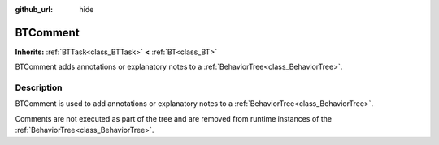 :github_url: hide

.. DO NOT EDIT THIS FILE!!!
.. Generated automatically from Godot engine sources.
.. Generator: https://github.com/godotengine/godot/tree/4.3/doc/tools/make_rst.py.
.. XML source: https://github.com/godotengine/godot/tree/4.3/modules/limboai/doc_classes/BTComment.xml.

.. _class_BTComment:

BTComment
=========

**Inherits:** :ref:`BTTask<class_BTTask>` **<** :ref:`BT<class_BT>`

BTComment adds annotations or explanatory notes to a :ref:`BehaviorTree<class_BehaviorTree>`.

.. rst-class:: classref-introduction-group

Description
-----------

BTComment is used to add annotations or explanatory notes to a :ref:`BehaviorTree<class_BehaviorTree>`.

Comments are not executed as part of the tree and are removed from runtime instances of the :ref:`BehaviorTree<class_BehaviorTree>`.

.. |virtual| replace:: :abbr:`virtual (This method should typically be overridden by the user to have any effect.)`
.. |const| replace:: :abbr:`const (This method has no side effects. It doesn't modify any of the instance's member variables.)`
.. |vararg| replace:: :abbr:`vararg (This method accepts any number of arguments after the ones described here.)`
.. |constructor| replace:: :abbr:`constructor (This method is used to construct a type.)`
.. |static| replace:: :abbr:`static (This method doesn't need an instance to be called, so it can be called directly using the class name.)`
.. |operator| replace:: :abbr:`operator (This method describes a valid operator to use with this type as left-hand operand.)`
.. |bitfield| replace:: :abbr:`BitField (This value is an integer composed as a bitmask of the following flags.)`
.. |void| replace:: :abbr:`void (No return value.)`
